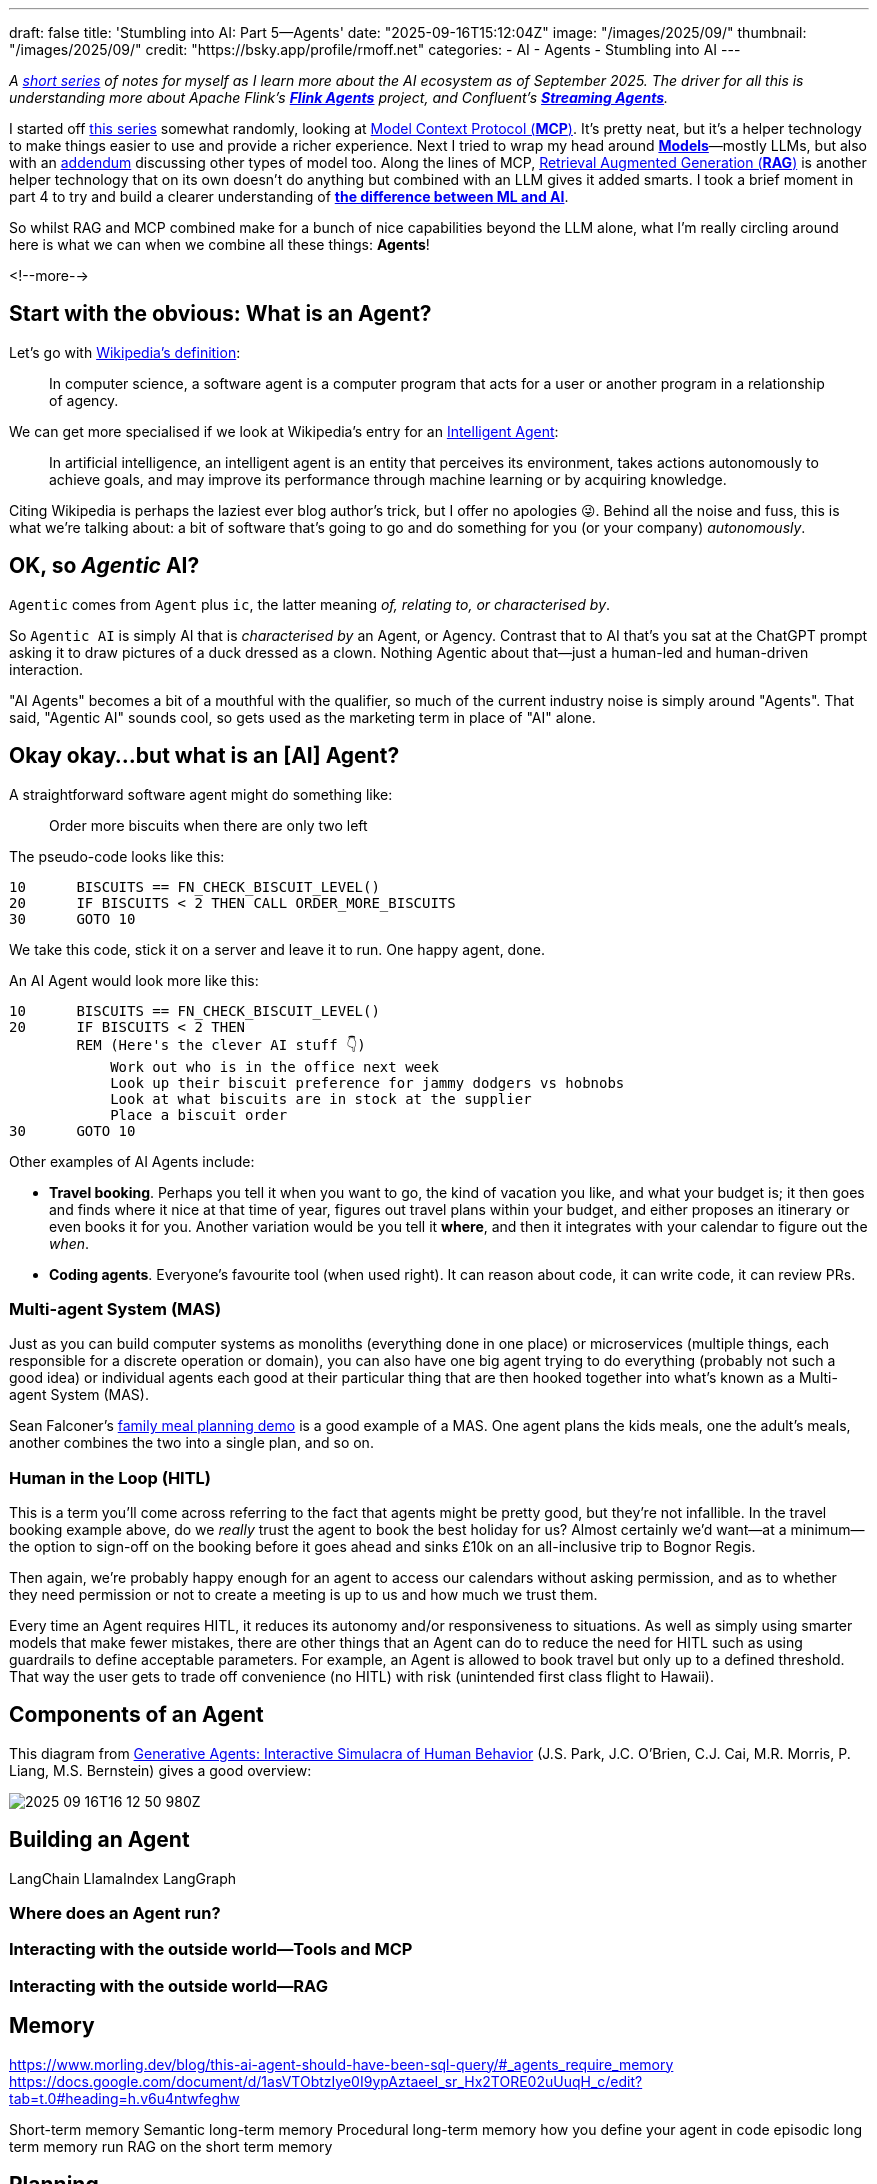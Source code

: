 ---
draft: false
title: 'Stumbling into AI: Part 5—Agents'
date: "2025-09-16T15:12:04Z"
image: "/images/2025/09/"
thumbnail: "/images/2025/09/"
credit: "https://bsky.app/profile/rmoff.net"
categories:
- AI
- Agents
- Stumbling into AI
---

:source-highlighter: rouge
:icons: font
:rouge-css: style
:rouge-style: monokai

_A link:/categories/stumbling-into-ai[short series] of notes for myself as I learn more about the AI ecosystem as of September 2025._
_The driver for all this is understanding more about Apache Flink's https://github.com/apache/flink-agents[*Flink Agents*] project, and Confluent's https://www.confluent.io/product/streaming-agents/[**Streaming Agents**]._

I started off link:/categories/stumbling-into-ai/[this series] somewhat randomly, looking at link:/2025/09/04/stumbling-into-ai-part-1mcp/[Model Context Protocol (*MCP*)].
It's pretty neat, but it's a helper technology to make things easier to use and provide a richer experience.
Next I tried to wrap my head around link:/2025/09/08/stumbling-into-ai-part-2models/[*Models*]—mostly LLMs, but also with an link:/2025/09/08/stumbling-into-ai-part-2models/#_addendum_there_are_models_and_then_there_are_models_a_k_a_not_all_models_are_llms[addendum] discussing other types of model too.
Along the lines of MCP, link:/2025/09/12/stumbling-into-ai-part-3rag/[Retrieval Augmented Generation (*RAG*)] is another helper technology that on its own doesn't do anything but combined with an LLM gives it added smarts.
I took a brief moment in part 4 to try and build a clearer understanding of link:/2025/09/16/stumbling-into-ai-part-4terminology-tidy-up-and-a-little-rant/[*the difference between ML and AI*].

So whilst RAG and MCP combined make for a bunch of nice capabilities beyond the LLM alone, what I'm really circling around here is what we can when we combine all these things: *Agents*!

<!--more-->

== Start with the obvious: What is an Agent?

Let's go with https://en.wikipedia.org/wiki/Software_agent[Wikipedia's definition]:

> In computer science, a software agent is a computer program that acts for a user or another program in a relationship of agency.

We can get more specialised if we look at Wikipedia's entry for an https://en.wikipedia.org/wiki/Intelligent_agent[Intelligent Agent]:

> In artificial intelligence, an intelligent agent is an entity that perceives its environment, takes actions autonomously to achieve goals, and may improve its performance through machine learning or by acquiring knowledge.

Citing Wikipedia is perhaps the laziest ever blog author's trick, but I offer no apologies 😜.
Behind all the noise and fuss, this is what we're talking about: a bit of software that's going to go and do something for you (or your company) _autonomously_.

== OK, so _Agentic_ AI?

`Agentic` comes from `Agent` plus `ic`, the latter meaning _of, relating to, or characterised by_.

So `Agentic AI` is simply AI that is _characterised by_ an Agent, or Agency.
Contrast that to AI that's you sat at the ChatGPT prompt asking it to draw pictures of a duck dressed as a clown.
Nothing Agentic about that—just a human-led and human-driven interaction.

"AI Agents" becomes a bit of a mouthful with the qualifier, so much of the current industry noise is simply around "Agents".
That said, "Agentic AI" sounds cool, so gets used as the marketing term in place of "AI" alone.

== Okay okay…but what is an [AI] Agent?

A straightforward software agent might do something like:

> Order more biscuits when there are only two left

The pseudo-code looks like this:

[source,basic]
----
10      BISCUITS == FN_CHECK_BISCUIT_LEVEL()
20      IF BISCUITS < 2 THEN CALL ORDER_MORE_BISCUITS
30      GOTO 10
----

We take this code, stick it on a server and leave it to run.
One happy agent, done.

An AI Agent would look more like this:

[source,basic]
----
10      BISCUITS == FN_CHECK_BISCUIT_LEVEL()
20      IF BISCUITS < 2 THEN
        REM (Here's the clever AI stuff 👇)
            Work out who is in the office next week
            Look up their biscuit preference for jammy dodgers vs hobnobs
            Look at what biscuits are in stock at the supplier
            Place a biscuit order
30      GOTO 10
----

Other examples of AI Agents include:

* *Travel booking*.
Perhaps you tell it when you want to go, the kind of vacation you like, and what your budget is; it then goes and finds where it nice at that time of year, figures out travel plans within your budget, and either proposes an itinerary or even books it for you.
Another variation would be you tell it *where*, and then it integrates with your calendar to figure out the _when_.
* *Coding agents*.
Everyone's favourite tool (when used right).
It can reason about code, it can write code, it can review PRs.

=== Multi-agent System (MAS)

Just as you can build computer systems as monoliths (everything done in one place) or microservices (multiple things, each responsible for a discrete operation or domain), you can also have one big agent trying to do everything (probably not such a good idea) or individual agents each good at their particular thing that are then hooked together into what's known as a Multi-agent System (MAS).

Sean Falconer's https://seanfalconer.medium.com/building-a-meal-planning-agent-with-apache-kafka-and-apache-flink-254bc5a8d7c5[family meal planning demo] is a good example of a MAS.
One agent plans the kids meals, one the adult's meals, another combines the two into a single plan, and so on.

=== Human in the Loop (HITL)

This is a term you'll come across referring to the fact that agents might be pretty good, but they're not infallible.
In the travel booking example above, do we _really_ trust the agent to book the best holiday for us?
Almost certainly we'd want—at a minimum—the option to sign-off on the booking before it goes ahead and sinks £10k on an all-inclusive trip to Bognor Regis.

Then again, we're probably happy enough for an agent to access our calendars without asking permission, and as to whether they need permission or not to create a meeting is up to us and how much we trust them.

Every time an Agent requires HITL, it reduces its autonomy and/or responsiveness to situations.
As well as simply using smarter models that make fewer mistakes, there are other things that an Agent can do to reduce the need for HITL such as using guardrails to define acceptable parameters.
For example, an Agent is allowed to book travel but only up to a defined threshold.
That way the user gets to trade off convenience (no HITL) with risk (unintended first class flight to Hawaii).

== Components of an Agent



This diagram from https://arxiv.org/pdf/2304.03442[Generative Agents: Interactive Simulacra of Human Behavior] (J.S. Park, J.C. O’Brien, C.J. Cai, M.R. Morris, P. Liang, M.S. Bernstein) gives a good overview:

image:/images/2025/09/2025-09-16T16-12-50-980Z.png[]




== Building an Agent

LangChain
LlamaIndex
LangGraph

=== Where does an Agent run?

=== Interacting with the outside world—Tools and MCP
=== Interacting with the outside world—RAG


== Memory

https://www.morling.dev/blog/this-ai-agent-should-have-been-sql-query/#_agents_require_memory
https://docs.google.com/document/d/1asVTObtzIye0I9ypAztaeeI_sr_Hx2TORE02uUuqH_c/edit?tab=t.0#heading=h.v6u4ntwfeghw

Short-term memory
Semantic long-term memory
Procedural long-term memory
how you define your agent in code
episodic long term memory
    run RAG on the short term memory


== Planning

== Reflection

== Testing

== A2A


== Further reading

* 📃 https://arxiv.org/pdf/2304.03442[Generative Agents: Interactive Simulacra of Human Behavior]
* 🎥 Paul Iusztin - https://www.infoq.com/presentations/llm-data-code-model-prompt/[The Data Backbone of LLM Systems] - QCon London 2025
* 📖 Antonio Gulli - https://docs.google.com/document/d/1rsaK53T3Lg5KoGwvf8ukOUvbELRtH-V0LnOIFDxBryE/preview?tab=t.0#[Agentic Design Patterns]
* Gunnar Morling - https://www.morling.dev/blog/this-ai-agent-should-have-been-sql-query/[This AI Agent Should Have Been a SQL Query]
* Sean Falconer - https://seanfalconer.medium.com/?source=post_page---byline--507b1ec456a6---------------------------------------[Why Google’s Agent2Agent Protocol Needs Apache Kafka]
